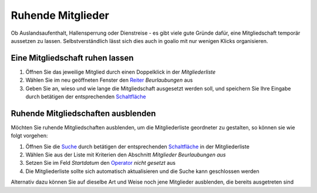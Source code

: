 Ruhende Mitglieder
==================

Ob Auslandsaufenthalt, Hallensperrung oder Dienstreise - es gibt viele gute Gründe dafür, eine Mitgliedschaft temporär aussetzen zu lassen. Selbstverständlich lässt sich dies auch in goalio mit nur wenigen Klicks organisieren.

Eine Mitgliedschaft ruhen lassen
--------------------------------

1. Öffnen Sie das jeweilige Mitglied durch einen Doppelklick in der *Mitgliederliste*

2. Wählen Sie im neu geöffneten Fenster den Reiter_ *Beurlaubungen* aus

3. Geben Sie an, wieso und wie lange die Mitgliedschaft ausgesetzt werden soll, und speichern Sie Ihre Eingabe durch betätigen der entsprechenden Schaltfläche_

Ruhende Mitgliedschaften ausblenden
-----------------------------------

Möchten Sie ruhende Mitgliedschaften ausblenden, um die Mitgliederliste geordneter zu gestalten, so können sie wie folgt vorgehen:

1. Öffnen Sie die Suche_ durch betätigen der entsprechenden Schaltfläche_ in der Mitgliederliste

2. Wählen Sie aus der Liste mit Kriterien den Abschnitt *Mitglieder Beurlaubungen aus*

3. Setzen Sie im Feld *Startdatum* den Operator_ *nicht gesetzt* aus

4. Die Mitgliederliste sollte sich automatisch aktualisieren und die Suche kann geschlossen werden

Alternativ dazu können Sie auf dieselbe Art und Weise noch jene Mitglieder ausblenden, die bereits ausgetreten sind

.. _Operator: /de/latest/erste-schritte/benutzeroberflaeche.html
.. _Reiter: /de/latest/erste-schritte/benutzeroberflaeche.html
.. _Schaltfläche: /de/latest/erste-schritte/benutzeroberflaeche.html
.. _Suche: /de/latest/erste-schritte/suche.html
